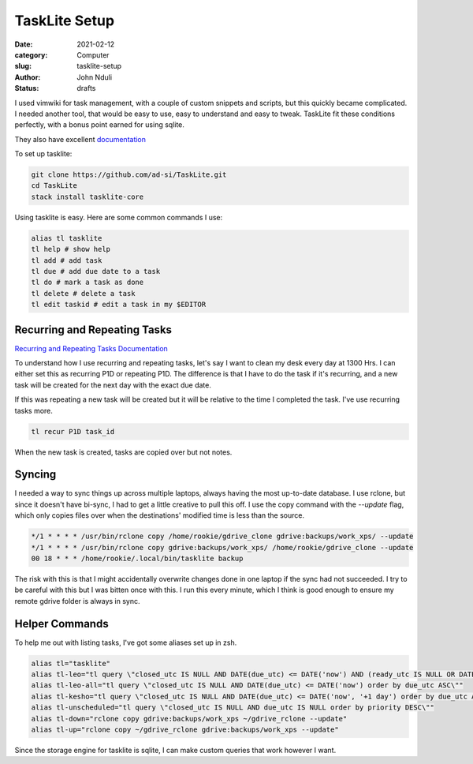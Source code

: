 ##############
TaskLite Setup
##############

:date: 2021-02-12
:category: Computer
:slug: tasklite-setup
:author: John Nduli
:status: drafts


I used vimwiki for task management, with a couple of custom snippets and
scripts, but this quickly became complicated. I needed another tool,
that would be easy to use, easy to understand and easy to tweak.
TaskLite fit these conditions perfectly, with a bonus point earned for
using sqlite.

They also have excellent `documentation <https://tasklite.org/>`_

To set up tasklite:

.. code-block:: bash

     git clone https://github.com/ad-si/TaskLite.git
     cd TaskLite
     stack install tasklite-core


Using tasklite is easy. Here are some common commands I use:

.. code-block:: bash

    alias tl tasklite
    tl help # show help
    tl add # add task
    tl due # add due date to a task
    tl do # mark a task as done
    tl delete # delete a task
    tl edit taskid # edit a task in my $EDITOR


Recurring and Repeating Tasks
-----------------------------
`Recurring and Repeating Tasks Documentation
<https://tasklite.org/repetition_and_recurrence.html>`_

To understand how I use recurring and repeating tasks, let's say I want
to clean my desk every day at 1300 Hrs. I can either set this as
recurring P1D or repeating P1D. The difference is that I have to do the
task if it's recurring, and a new task will be created for the next day
with the exact due date.

If this was repeating a new task will be created but it will be relative
to the time I completed the task. I've use recurring tasks more.

.. code-block:: bash

    tl recur P1D task_id

When the new task is created, tasks are copied over but not notes.

Syncing
-------
I needed a way to sync things up across multiple laptops, always having
the most up-to-date database. I use rclone, but since it doesn't have
bi-sync, I had to get a little creative to pull this off. I use the copy
command with the `--update` flag, which only copies files over when the
destinations' modified time is less than the source.

.. code-block:: cron

    */1 * * * * /usr/bin/rclone copy /home/rookie/gdrive_clone gdrive:backups/work_xps/ --update
    */1 * * * * /usr/bin/rclone copy gdrive:backups/work_xps/ /home/rookie/gdrive_clone --update
    00 18 * * * /home/rookie/.local/bin/tasklite backup

The risk with this is that I might accidentally overwrite changes done
in one laptop if the sync had not succeeded. I try to be careful with
this but I was bitten once with this. I run this every minute, which I
think is good enough to ensure my remote gdrive folder is always in
sync.

Helper Commands
---------------
To help me out with listing tasks, I've got some aliases set up in zsh.

.. code-block:: bash

    alias tl="tasklite"
    alias tl-leo="tl query \"closed_utc IS NULL AND DATE(due_utc) <= DATE('now') AND (ready_utc IS NULL OR DATETIME(ready_utc) <= DATETIME('now')) order by due_utc ASC, ready_utc ASC, priority DESC\""
    alias tl-leo-all="tl query \"closed_utc IS NULL AND DATE(due_utc) <= DATE('now') order by due_utc ASC\""
    alias tl-kesho="tl query \"closed_utc IS NULL AND DATE(due_utc) <= DATE('now', '+1 day') order by due_utc ASC\""
    alias tl-unscheduled="tl query \"closed_utc IS NULL AND due_utc IS NULL order by priority DESC\""
    alias tl-down="rclone copy gdrive:backups/work_xps ~/gdrive_rclone --update" 
    alias tl-up="rclone copy ~/gdrive_rclone gdrive:backups/work_xps --update"

Since the storage engine for tasklite is sqlite, I can make custom
queries that work however I want.
